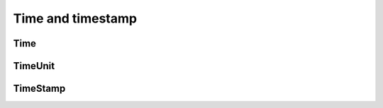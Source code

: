 ==================
Time and timestamp
==================

''''
Time
''''

.. autosummary::
    :toctree: _autosummary
    :template: class.rst

    relsad.Time.Time

''''''''
TimeUnit
''''''''

.. autosummary::
    :toctree: _autosummary
    :template: class.rst

    relsad.Time.TimeUnit


'''''''''
TimeStamp
'''''''''

.. autosummary::
    :toctree: _autosummary
    :template: class.rst

    relsad.Time.TimeStamp
